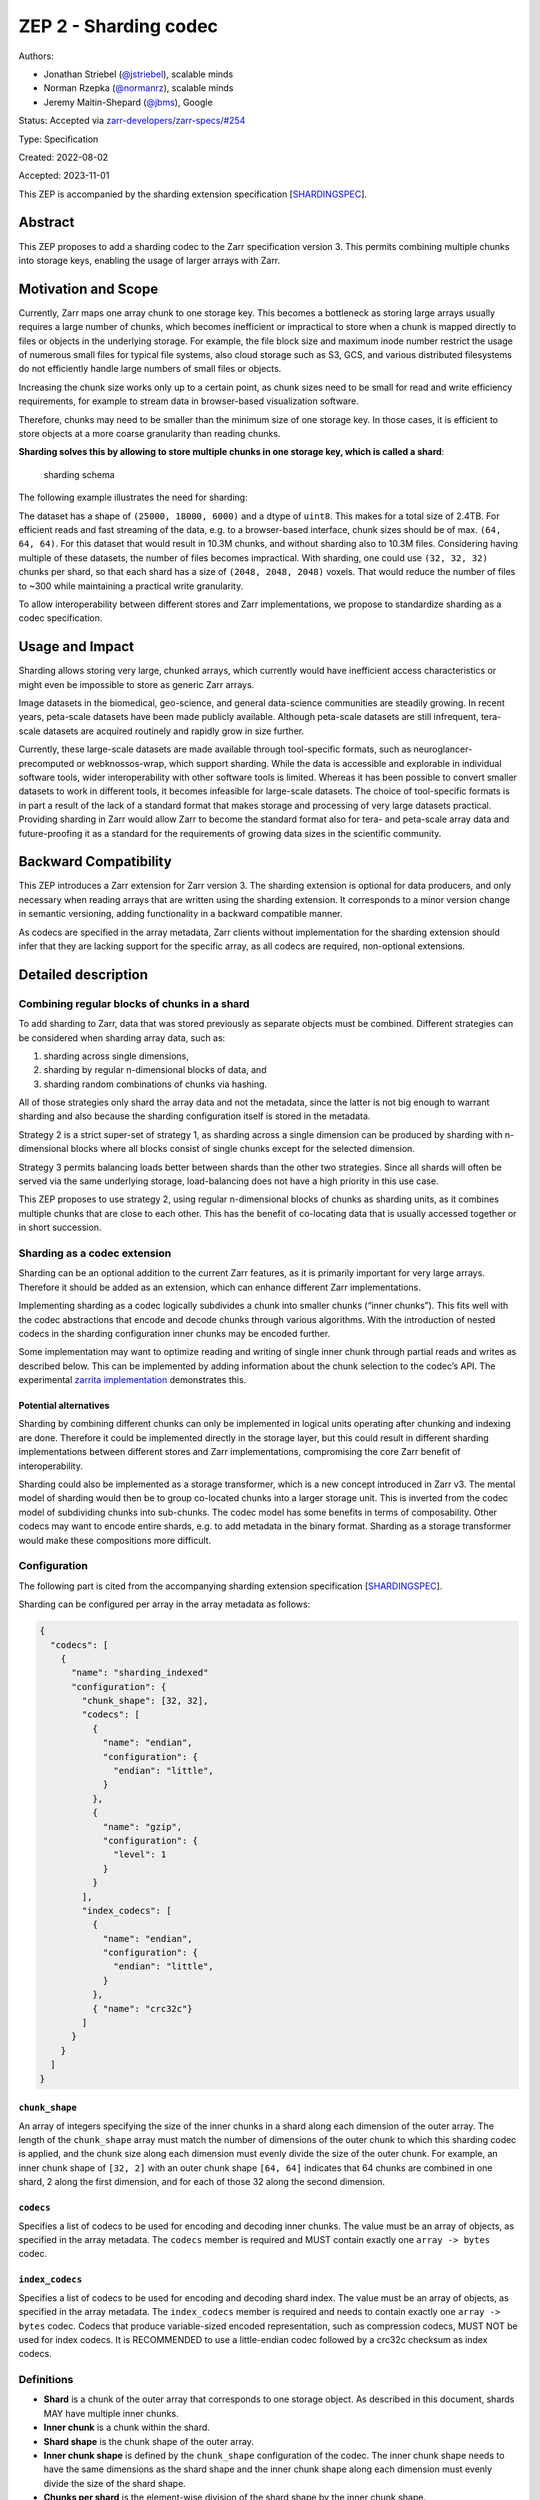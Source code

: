 ZEP 2 - Sharding codec
======================

Authors:

-  Jonathan Striebel (`@jstriebel <https://github.com/jstriebel>`__),
   scalable minds
-  Norman Rzepka (`@normanrz <https://github.com/normanrz>`__), scalable
   minds
-  Jeremy Maitin-Shepard (`@jbms <https://github.com/jbms>`__), Google

Status: Accepted via
`zarr-developers/zarr-specs/#254 <https://github.com/zarr-developers/zarr-specs/issues/254>`__

Type: Specification

Created: 2022-08-02

Accepted: 2023-11-01

This ZEP is accompanied by the sharding extension specification
[`SHARDINGSPEC <#ref-SHARDINGSPEC>`__].

Abstract
--------

This ZEP proposes to add a sharding codec to the Zarr specification
version 3. This permits combining multiple chunks into storage keys,
enabling the usage of larger arrays with Zarr.

Motivation and Scope
--------------------

Currently, Zarr maps one array chunk to one storage key. This becomes a
bottleneck as storing large arrays usually requires a large number of
chunks, which becomes inefficient or impractical to store when a chunk
is mapped directly to files or objects in the underlying storage. For
example, the file block size and maximum inode number restrict the usage
of numerous small files for typical file systems, also cloud storage
such as S3, GCS, and various distributed filesystems do not efficiently
handle large numbers of small files or objects.

Increasing the chunk size works only up to a certain point, as chunk
sizes need to be small for read and write efficiency requirements, for
example to stream data in browser-based visualization software.

Therefore, chunks may need to be smaller than the minimum size of one
storage key. In those cases, it is efficient to store objects at a more
coarse granularity than reading chunks.

**Sharding solves this by allowing to store multiple chunks in one
storage key, which is called a shard**:

.. figure:: ../assets/images/sharding.png
   :alt: sharding schema

   sharding schema

The following example illustrates the need for sharding:

The dataset has a shape of ``(25000, 18000, 6000)`` and a dtype of
``uint8``. This makes for a total size of 2.4TB. For efficient reads and
fast streaming of the data, e.g. to a browser-based interface, chunk
sizes should be of max. ``(64, 64, 64)``. For this dataset that would
result in 10.3M chunks, and without sharding also to 10.3M files.
Considering having multiple of these datasets, the number of files
becomes impractical. With sharding, one could use ``(32, 32, 32)``
chunks per shard, so that each shard has a size of
``(2048, 2048, 2048)`` voxels. That would reduce the number of files to
~300 while maintaining a practical write granularity.

To allow interoperability between different stores and Zarr
implementations, we propose to standardize sharding as a codec
specification.

Usage and Impact
----------------

Sharding allows storing very large, chunked arrays, which currently
would have inefficient access characteristics or might even be
impossible to store as generic Zarr arrays.

Image datasets in the biomedical, geo-science, and general data-science
communities are steadily growing. In recent years, peta-scale datasets
have been made publicly available. Although peta-scale datasets are
still infrequent, tera-scale datasets are acquired routinely and rapidly
grow in size further.

Currently, these large-scale datasets are made available through
tool-specific formats, such as neuroglancer-precomputed or
webknossos-wrap, which support sharding. While the data is accessible
and explorable in individual software tools, wider interoperability with
other software tools is limited. Whereas it has been possible to convert
smaller datasets to work in different tools, it becomes infeasible for
large-scale datasets. The choice of tool-specific formats is in part a
result of the lack of a standard format that makes storage and
processing of very large datasets practical. Providing sharding in Zarr
would allow Zarr to become the standard format also for tera- and
peta-scale array data and future-proofing it as a standard for the
requirements of growing data sizes in the scientific community.

Backward Compatibility
----------------------

This ZEP introduces a Zarr extension for Zarr version 3. The sharding
extension is optional for data producers, and only necessary when
reading arrays that are written using the sharding extension. It
corresponds to a minor version change in semantic versioning, adding
functionality in a backward compatible manner.

As codecs are specified in the array metadata, Zarr clients without
implementation for the sharding extension should infer that they are
lacking support for the specific array, as all codecs are required,
non-optional extensions.

Detailed description
--------------------

Combining regular blocks of chunks in a shard
~~~~~~~~~~~~~~~~~~~~~~~~~~~~~~~~~~~~~~~~~~~~~

To add sharding to Zarr, data that was stored previously as separate
objects must be combined. Different strategies can be considered when
sharding array data, such as:

1. sharding across single dimensions,
2. sharding by regular n-dimensional blocks of data, and
3. sharding random combinations of chunks via hashing.

All of those strategies only shard the array data and not the metadata,
since the latter is not big enough to warrant sharding and also because
the sharding configuration itself is stored in the metadata.

Strategy 2 is a strict super-set of strategy 1, as sharding across a
single dimension can be produced by sharding with n-dimensional blocks
where all blocks consist of single chunks except for the selected
dimension.

Strategy 3 permits balancing loads better between shards than the other
two strategies. Since all shards will often be served via the same
underlying storage, load-balancing does not have a high priority in this
use case.

This ZEP proposes to use strategy 2, using regular n-dimensional blocks
of chunks as sharding units, as it combines multiple chunks that are
close to each other. This has the benefit of co-locating data that is
usually accessed together or in short succession.

Sharding as a codec extension
~~~~~~~~~~~~~~~~~~~~~~~~~~~~~

Sharding can be an optional addition to the current Zarr features, as it
is primarily important for very large arrays. Therefore it should be
added as an extension, which can enhance different Zarr implementations.

Implementing sharding as a codec logically subdivides a chunk into
smaller chunks (“inner chunks”). This fits well with the codec
abstractions that encode and decode chunks through various algorithms.
With the introduction of nested codecs in the sharding configuration
inner chunks may be encoded further.

Some implementation may want to optimize reading and writing of single
inner chunk through partial reads and writes as described below. This
can be implemented by adding information about the chunk selection to
the codec’s API. The experimental `zarrita
implementation <https://github.com/scalableminds/zarrita>`__
demonstrates this.

Potential alternatives
^^^^^^^^^^^^^^^^^^^^^^

Sharding by combining different chunks can only be implemented in
logical units operating after chunking and indexing are done. Therefore
it could be implemented directly in the storage layer, but this could
result in different sharding implementations between different stores
and Zarr implementations, compromising the core Zarr benefit of
interoperability.

Sharding could also be implemented as a storage transformer, which is a
new concept introduced in Zarr v3. The mental model of sharding would
then be to group co-located chunks into a larger storage unit. This is
inverted from the codec model of subdividing chunks into sub-chunks. The
codec model has some benefits in terms of composability. Other codecs
may want to encode entire shards, e.g. to add metadata in the binary
format. Sharding as a storage transformer would make these compositions
more difficult.

Configuration
~~~~~~~~~~~~~

The following part is cited from the accompanying sharding extension
specification [`SHARDINGSPEC <#ref-SHARDINGSPEC>`__].

Sharding can be configured per array in the array metadata as follows:

.. code:: json

   {
     "codecs": [
       {
         "name": "sharding_indexed"
         "configuration": {
           "chunk_shape": [32, 32],
           "codecs": [
             {
               "name": "endian",
               "configuration": {
                 "endian": "little",
               }
             },
             {
               "name": "gzip",
               "configuration": {
                 "level": 1
               }
             }
           ],
           "index_codecs": [
             {
               "name": "endian",
               "configuration": {
                 "endian": "little",
               }
             },
             { "name": "crc32c"}
           ]
         }
       }
     ]
   }

``chunk_shape``
^^^^^^^^^^^^^^^

An array of integers specifying the size of the inner chunks in a shard
along each dimension of the outer array. The length of the
``chunk_shape`` array must match the number of dimensions of the outer
chunk to which this sharding codec is applied, and the chunk size along
each dimension must evenly divide the size of the outer chunk. For
example, an inner chunk shape of ``[32, 2]`` with an outer chunk shape
``[64, 64]`` indicates that 64 chunks are combined in one shard, 2 along
the first dimension, and for each of those 32 along the second
dimension.

``codecs``
^^^^^^^^^^

Specifies a list of codecs to be used for encoding and decoding inner
chunks. The value must be an array of objects, as specified in the array
metadata. The ``codecs`` member is required and MUST contain exactly one
``array -> bytes`` codec.

``index_codecs``
^^^^^^^^^^^^^^^^

Specifies a list of codecs to be used for encoding and decoding shard
index. The value must be an array of objects, as specified in the array
metadata. The ``index_codecs`` member is required and needs to contain
exactly one ``array -> bytes`` codec. Codecs that produce variable-sized
encoded representation, such as compression codecs, MUST NOT be used for
index codecs. It is RECOMMENDED to use a little-endian codec followed by
a crc32c checksum as index codecs.

Definitions
~~~~~~~~~~~

-  **Shard** is a chunk of the outer array that corresponds to one
   storage object. As described in this document, shards MAY have
   multiple inner chunks.
-  **Inner chunk** is a chunk within the shard.
-  **Shard shape** is the chunk shape of the outer array.
-  **Inner chunk shape** is defined by the ``chunk_shape`` configuration
   of the codec. The inner chunk shape needs to have the same dimensions
   as the shard shape and the inner chunk shape along each dimension
   must evenly divide the size of the shard shape.
-  **Chunks per shard** is the element-wise division of the shard shape
   by the inner chunk shape.

Binary shard format
~~~~~~~~~~~~~~~~~~~

The following part is cited from the accompanying sharding extension
specification [`SHARDINGSPEC <#ref-SHARDINGSPEC>`__].

This is an ``array -> bytes`` codec.

In the ``sharding_indexed`` binary format, inner chunks are written
successively in a shard, where unused space between them is allowed,
followed by an index referencing them.

The index is an array with 64-bit unsigned integers with a shape that
matches the chunks per shard tuple with an appended dimension of size 2.
For example, given a shard shape of ``[128, 128]`` and chunk shape of
``[32, 32]``, there are ``[4, 4]`` inner chunks in a shard. The
corresponding shard index has a shape of ``[4, 4, 2]``.

The index contains the ``offset`` and ``nbytes`` values for each inner
chunk. The ``offset[i]`` specifies the byte offset within the shard at
which the encoded representation of chunk ``i`` begins, and
``nbytes[i]`` specifies the encoded length in bytes.

Empty inner chunks are denoted by setting both offset and nbytes to
``2^64 - 1``. Empty inner chunks are interpreted as being filled with
the fill value. The index always has the full shape of all possible
inner chunks per shard, even if they extend beyond the array shape.

The index is placed at the end of the file and encoded into binary
representations using the specified index codecs. The byte size of the
index is determined by the number of inner chunks in the shard ``n``,
i.e. the product of chunks per shard, and the choice of index codecs.

For an example, consider a shard shape of ``[64, 64]``, an inner chunk
shape of ``[32, 32]`` and an index codec combination of a little-endian
codec followed by a crc32c checksum codec. The size of the corresponding
index is
``16 (2x uint64) * 4 (chunks per shard) + 4 (crc32c checksum) = 68 bytes``.
The index would look like::

::

   | chunk (0, 0)    | chunk (0, 1)    | chunk (1, 0)    | chunk (1, 1)    |          |
   | offset | nbytes | offset | nbytes | offset | nbytes | offset | nbytes | checksum |
   | uint64 | uint64 | uint64 | uint64 | uint64 | uint64 | uint64 | uint64 | uint32   |

The actual order of the chunk content is not fixed and may be chosen by
the implementation. All possible write orders are valid according to
this specification and therefore can be read by any other
implementation. When writing partial inner chunks into an existing
shard, no specific order of the existing inner chunks may be expected.
Some writing strategies might be

-  **Fixed order**: Specify a fixed order (e.g. row-, column-major, or
   Morton order). When replacing existing inner chunks larger or
   equal-sized inner chunks may be replaced in-place, leaving unused
   space up to an upper limit that might possibly be specified. Please
   note that, for regular-sized uncompressed data, all inner chunks have
   the same size and can therefore be replaced in-place.
-  **Append-only**: Any chunk to write is appended to the existing
   shard, followed by an updated index. If previous inner chunks are
   updated, their storage space becomes unused, as well as the previous
   index. This might be useful for storage that only allows append-only
   updates.
-  **Other formats**: Other formats that accept additional bytes at the
   end of the file (such as HDF) could be used for storing shards, by
   writing the inner chunks in the order the format prescribes and
   appending a binary index derived from the byte offsets and lengths at
   the end of the file.

Any configuration parameters for the write strategy must not be part of
the metadata document; instead they need to be configured at runtime, as
this is implementation specific.

New CRC32C checksum codec
~~~~~~~~~~~~~~~~~~~~~~~~~

This ZEP introduces a new codec that appends CRC32C checksums to a
bytestream. It is recommended to use this checksum codec for the shard
index. It is a ``bytes -> bytes`` codec. The configuration and algorithm
is described in the codec specification
[`CRC32CSPEC <#ref-CRC32CSPEC>`__].

Use-cases and access strategies
~~~~~~~~~~~~~~~~~~~~~~~~~~~~~~~

Reading data per chunk
^^^^^^^^^^^^^^^^^^^^^^

Reading single chunks can be done in two ways, depending on the
capabilities of the underlying storage:

1. 

   -  Downloading the complete corresponding shard,
   -  reading the index and
   -  afterwards reading the relevant chunk.

2. 

   -  Downloading only the index of the corresponding shard,
   -  identifying the relevant byte-range for the requested chunk,
   -  only downloading this byte-range from the same shard.

The first method might especially be useful when caching not only the
requested chunks but the whole shard, which will save bandwidth if
subsequent chunk-requests are close to the previous chunks.

Storing a stream of data slices
^^^^^^^^^^^^^^^^^^^^^^^^^^^^^^^

Many image acquisition techniques produce slice-wise data, such as
timeseries or z-slicing. This data can be written slice-wise using one
of the following techniques:

1. Using a chunk-size and shard-size of 1 for the sliced dimension
   effectively disables chunking and sharding for this dimension.
2. Slice-wise data with a chunk-size of 1 for the sliced dimension can
   be appended to a shard, only wasting the space for the index that was
   written before.
3. When using no compression, chunk-sizes are constant, and shard
   indices can be known ahead of time, allowing to write partial chunks
   of a shard. Therefore, a chunk-size of 1 can be used for the sliced
   dimension, in addition to a higher shard-size for this dimension.
   This is beneficial if later access typically consists of blocks with
   multiple slices.
4. Strategy 3 can be combined with compression by writing the compressed
   chunks in the order they arrive, overwriting the old index and
   appending the updated index including the new chunks.

Updating chunks
^^^^^^^^^^^^^^^

Updating chunks can be done with different strategies, depending on the
byte-length of the chunks and therefore depending on the compression:

-  Uncompressed chunks can be rewritten in-place, since their size is
   constant and the index does not need to be updated.
-  When updating compressed chunks one can also update the chunk
   in-place if there is enough unused space between the chunk and the
   following chunk (or index). However, the index must still be updated
   if the byte-length of the chunk changed.
-  When the compressed chunk is larger than before and no unused space
   is available, it might either

   -  be appended to the shard, leaving the previous space unused, or
   -  rewriting the shard, moving also other chunks.

Related Work
------------

-  `Neuroglancer precomputed
   format <https://github.com/google/neuroglancer/blob/master/src/neuroglancer/datasource/precomputed/sharded.md>`__
   supports sharding
-  `webKnossos-wrap <https://github.com/scalableminds/webknossos-wrap#high-level-description>`__,
   blocks correspond to Zarr chunks, files to shards
-  `caterva <https://caterva.readthedocs.io/en/latest/getting_started/overview.html>`__,
   blocks correspond to Zarr chunks, caterva chunks to Zarr shards
-  `Apache
   Arrow <https://arrow.apache.org/docs/python/dataset.html#reading-partitioned-data>`__
   supports data partitioning
-  The following Zarr v2 sharded store implementation permits having
   virtual stores which are serialized into an underlying store:
   https://github.com/thewtex/shardedstore

Implementation
--------------

A Python implementation is drafted in the experimental `zarrita
implementation <https://github.com/scalableminds/zarrita>`__.

The following proof of concept implementations explored similar
approaches:

-  https://github.com/zarr-developers/zarr-python/pull/1111.
-  https://github.com/alimanfoo/zarrita/pull/40
-  https://github.com/zarr-developers/zarr-python/pull/876
-  https://github.com/zarr-developers/zarr-python/pull/947

Discussion
----------

1. Review discussion:

-  https://github.com/zarr-developers/zarr-specs/issues/254

2. Previous discussions for the specification:

-  https://github.com/zarr-developers/zarr-specs/issues/152
-  https://github.com/zarr-developers/zarr-specs/issues/127
-  https://github.com/zarr-developers/zarr-specs/pull/134

3. Initial issue in ``zarr-python``:

-  https://github.com/zarr-developers/zarr-python/issues/877

4. Other related discussions:

-  https://forum.image.sc/t/ome-zarr-chunking-questions/66794
-  https://forum.image.sc/t/sharding-support-in-ome-zarr/55409
-  https://forum.image.sc/t/deciding-on-optimal-chunk-size/63023
-  https://forum.image.sc/t/storing-large-ome-zarr-files-file-numbers-sharding-best-practices/70038
-  https://github.com/thewtex/shardedstore/issues/17

References and Footnotes
------------------------

-   [SHARDINGSPEC] -
   https://zarr-specs.readthedocs.io/en/latest/v3/codecs/sharding-indexed/v1.0.html

-   [CRC32CSPEC] -
   https://zarr-specs.readthedocs.io/en/latest/v3/codecs/crc32c/v1.0.html

License
-------

.. raw:: html

   <p xmlns:dct="http://purl.org/dc/terms/">

To the extent possible under law, the authors have waived all copyright
and related or neighboring rights to ZEP 2.

.. raw:: html

   </p>
